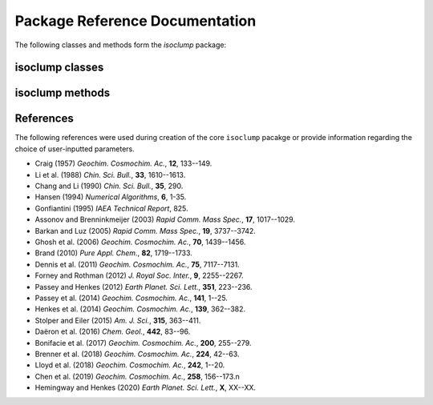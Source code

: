 Package Reference Documentation
===============================
The following classes and methods form the `isoclump` package:

isoclump classes
----------------
.. autosummary::
	:toctree: _generated/

	isoclump.EDistribution
	isoclump.HeatingExperiment
	isoclump.kDistribution

isoclump methods
----------------
.. autosummary::
	:toctree: _generated/

	isoclump.calc_L_curve
	isoclump.derivatize
	isoclump.fit_Arrhenius
	isoclump.fit_Hea14
	isoclump.fit_HH20
	isoclump.fit_HH20inv
	isoclump.fit_PH12
	isoclump.fit_SE15
	isoclump.geologic_history

References
----------
The following references were used during creation of the core ``isoclump``
pacakge or provide information regarding the choice of user-inputted parameters.

* Craig (1957) *Geochim. Cosmochim. Ac.*, **12**, 133--149.
* Li et al. (1988) *Chin. Sci. Bull.*, **33**, 1610--1613.
* Chang and Li (1990) *Chin. Sci. Bull.*, **35**, 290.
* Hansen (1994) *Numerical Algorithms*, **6**, 1-35.
* Gonfiantini (1995) *IAEA Technical Report*, 825.
* Assonov and Brenninkmeijer (2003) *Rapid Comm. Mass Spec.*, **17**, 1017--1029.
* Barkan and Luz (2005) *Rapid Comm. Mass Spec.*, **19**, 3737--3742.
* Ghosh et al. (2006) *Geochim. Cosmochim. Ac.*, **70**, 1439--1456.
* Brand (2010) *Pure Appl. Chem.*, **82**, 1719--1733.
* Dennis et al. (2011) *Geochim. Cosmochim. Ac.*, **75**, 7117--7131.
* Forney and Rothman (2012) *J. Royal Soc. Inter.*, **9**, 2255--2267.
* Passey and Henkes (2012) *Earth Planet. Sci. Lett.*, **351**, 223--236.
* Passey et al. (2014) *Geochim. Cosmochim. Ac.*, **141**, 1--25.
* Henkes et al. (2014) *Geochim. Cosmochim. Ac.*, **139**, 362--382.
* Stolper and Eiler (2015) *Am. J. Sci.*, **315**, 363--411.
* Daëron et al. (2016) *Chem. Geol.*, **442**, 83--96.
* Bonifacie et al. (2017) *Geochim. Cosmochim. Ac.*, **200**, 255--279.
* Brenner et al. (2018) *Geochim. Cosmochim. Ac.*, **224**, 42--63.
* Lloyd et al. (2018) *Geochim. Cosmochim. Ac.*, **242**, 1--20.
* Chen et al. (2019) *Geochim. Cosmochim. Ac.*, **258**, 156--173.\n
* Hemingway and Henkes (2020) *Earth Planet. Sci. Lett.*, **X**, XX--XX.
